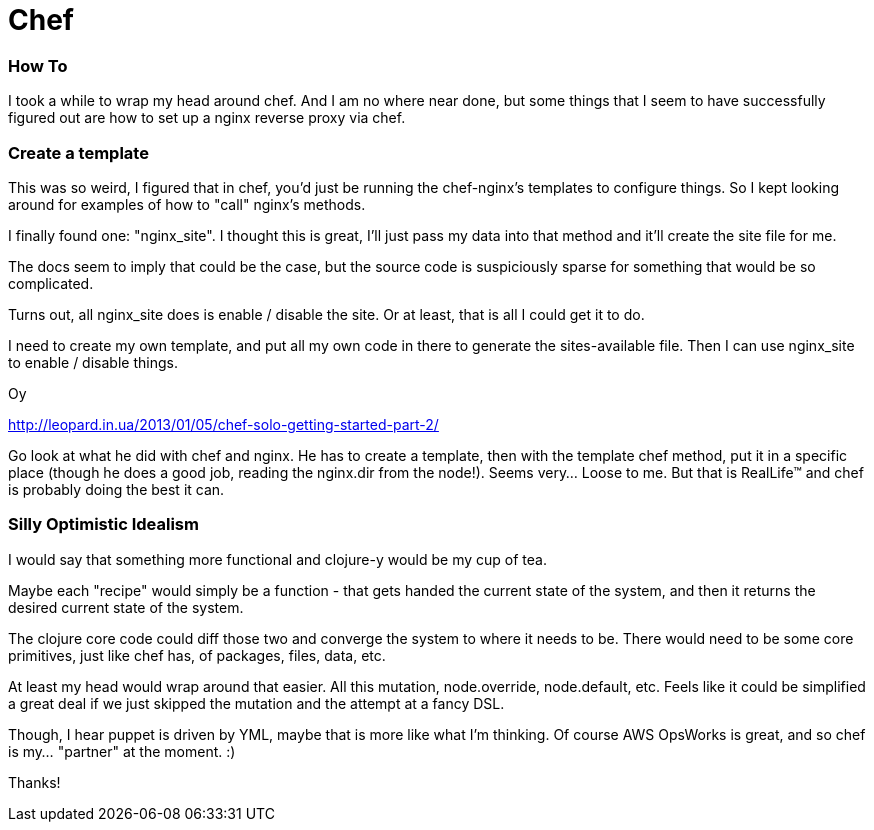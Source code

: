 = Chef 	
:hp-tags: chef, nginx, proxy, how-to, ops-works

=== How To
I took a while to wrap my head around chef.  And I am no where near done, but some things that I seem to have successfully figured out are how to set up a nginx reverse proxy via chef.


=== Create a template
This was so weird, I figured that in chef, you'd just be running the chef-nginx's templates to configure things. So I kept looking around for examples of how to "call" nginx's methods.

I finally found one: "nginx_site".  I thought this is great, I'll just pass my data into that method and it'll create the site file for me.

The docs seem to imply that could be the case, but the source code is suspiciously sparse for something that would be so complicated.  

Turns out, all nginx_site does is enable / disable the site.  Or at least, that is all I could get it to do.

I need to create my own template, and put all my own code in there to generate the sites-available file.  Then I can use nginx_site to enable / disable things.

Oy

http://leopard.in.ua/2013/01/05/chef-solo-getting-started-part-2/

Go look at what he did with chef and nginx.  He has to create a template, then with the template chef method, put it in a specific place (though he does a good job, reading the nginx.dir from the node!).  Seems very... Loose to me.  But that is RealLife™ and chef is probably doing the best it can.

=== Silly Optimistic Idealism

I would say that something more functional and clojure-y would be my cup of tea.

Maybe each "recipe" would simply be a function - that gets handed the current state of the system, and then it returns the desired current state of the system. 

The clojure core code could diff those two and converge the system to where it needs to be.  There would need to be some core primitives, just like chef has, of packages, files, data, etc.   

At least my head would wrap around that easier.  All this mutation, node.override, node.default, etc.  Feels like it could be simplified a great deal if we just skipped the mutation and the attempt at a fancy DSL.  

Though, I hear puppet is driven by YML, maybe that is more like what I'm thinking.  Of course AWS OpsWorks is great, and so chef is my... "partner" at the moment.  :)

Thanks!


